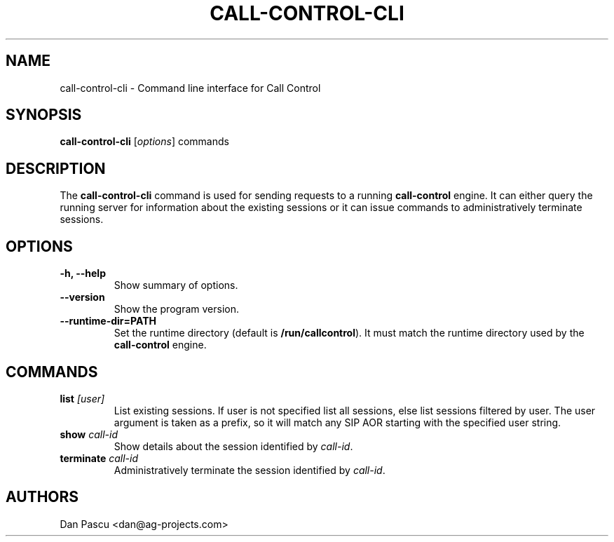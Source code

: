 .\"                                      Hey, EMACS: -*- nroff -*-
.\" First parameter, NAME, should be all caps
.\" Second parameter, SECTION, should be 1-8, maybe w/ subsection
.\" other parameters are allowed: see man(7), man(1)
.TH "CALL-CONTROL-CLI" "1" "Aug 20, 2019"
.\" Please adjust this date whenever revising the manpage.
.\"
.\" Some roff macros, for reference:
.\" .nh        disable hyphenation
.\" .hy        enable hyphenation
.\" .ad l      left justify
.\" .ad b      justify to both left and right margins
.\" .nf        disable filling
.\" .fi        enable filling
.\" .br        insert line break
.\" .sp <n>    insert n+1 empty lines
.\" for manpage-specific macros, see man(7)
.SH NAME
call-control-cli - Command line interface for Call Control
.SH SYNOPSIS
.B call-control-cli
.RI [ options ]
.RI commands
.SH DESCRIPTION
.PP
.\" TeX users may be more comfortable with the \fB<whatever>\fP and
.\" \fI<whatever>\fP escape sequences to invode bold face and italics, 
.\" respectively.
The \fBcall\-control\-cli\fP command is used for sending requests to a
running \fBcall\-control\fP engine. It can either query the running server
for information about the existing sessions or it can issue commands to
administratively terminate sessions.
.SH OPTIONS
.TP
.B \-h, \-\-help
Show summary of options.
.TP
.B \-\-version
Show the program version.
.TP
.B \-\-runtime\-dir=PATH
Set the runtime directory (default is \fB/run/callcontrol\fP). It must
match the runtime directory used by the \fBcall\-control\fP engine.
.SH COMMANDS
.TP
.B list \fI[user]\fP
List existing sessions. If user is not specified list all sessions, else
list sessions filtered by user. The user argument is taken as a prefix, so
it will match any SIP AOR starting with the specified user string.
.TP
.B show \fIcall\-id\fP
Show details about the session identified by \fIcall\-id\fP.
.TP
.B terminate \fIcall\-id\fP
Administratively terminate the session identified by \fIcall\-id\fP.
.SH AUTHORS
Dan Pascu <dan@ag-projects.com>
